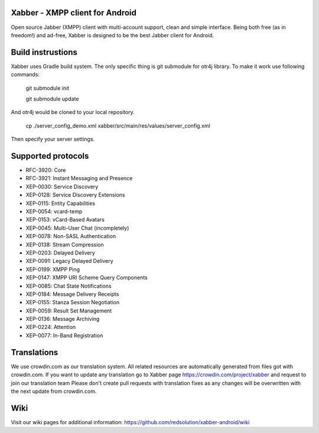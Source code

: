 Xabber - XMPP client for Android
================================

Open source Jabber (XMPP) client with multi-account support, clean and simple interface.
Being both free (as in freedom!) and ad-free, Xabber is designed to be the best Jabber client for Android.

Build instrustions
==================

Xabber uses Gradle build system. The only specific thing is git submodule for otr4j library. To make it work use following commands:

 ::
 
 git submodule init
 
 git submodule update
 
And otr4j would be cloned to your local repository. 

 ::
 
 cp ./server_config_demo.xml xabber/src/main/res/values/server_config.xml

Then specify your server settings.

Supported protocols
===================

* RFC-3920: Core
* RFC-3921: Instant Messaging and Presence
* XEP-0030: Service Discovery
* XEP-0128: Service Discovery Extensions
* XEP-0115: Entity Capabilities
* XEP-0054: vcard-temp
* XEP-0153: vCard-Based Avatars
* XEP-0045: Multi-User Chat (incompletely)
* XEP-0078: Non-SASL Authentication
* XEP-0138: Stream Compression
* XEP-0203: Delayed Delivery
* XEP-0091: Legacy Delayed Delivery
* XEP-0199: XMPP Ping
* XEP-0147: XMPP URI Scheme Query Components
* XEP-0085: Chat State Notifications
* XEP-0184: Message Delivery Receipts
* XEP-0155: Stanza Session Negotiation
* XEP-0059: Result Set Management
* XEP-0136: Message Archiving
* XEP-0224: Attention
* XEP-0077: In-Band Registration

Translations
============



We use crowdin.com as our translation system.
All related resources are automatically generated from files got with crowdin.com.
If you want to update any translation go to Xabber page https://crowdin.com/project/xabber and request to join our translation team
Please don't create pull requests with translation fixes as any changes will be overwritten with the next update from crowdin.com.

Wiki
====

Visit our wiki pages for additional information: https://github.com/redsolution/xabber-android/wiki
